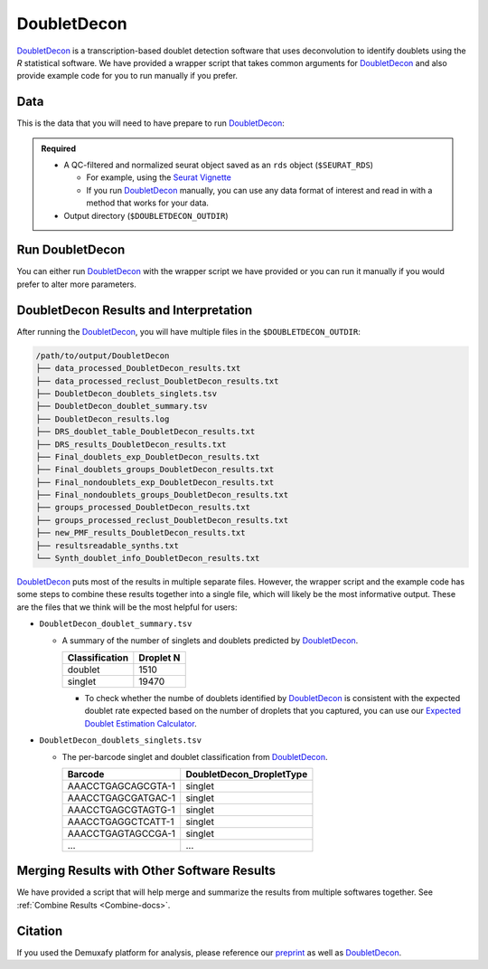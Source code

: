 .. _DoubletDecon-docs:

DoubletDecon
===========================

.. _DoubletDecon: https://github.com/EDePasquale/DoubletDecon
.. _preprint: https://www.biorxiv.org/content/10.1101/2022.03.07.483367v1

DoubletDecon_ is a transcription-based doublet detection software that uses deconvolution to identify doublets using the `R` statistical software.
We have provided a wrapper script that takes common arguments for DoubletDecon_ and also provide example code for you to run manually if you prefer.



Data
----
This is the data that you will need to have prepare to run DoubletDecon_:

.. admonition:: Required
  :class: important

  - A QC-filtered and normalized seurat object saved as an ``rds`` object (``$SEURAT_RDS``)

    - For example, using the `Seurat Vignette <https://satijalab.org/seurat/articles/pbmc3k_tutorial.html>`__

    - If you run DoubletDecon_ manually, you can use any data format of interest and read in with a method that works for your data.

  - Output directory (``$DOUBLETDECON_OUTDIR``)



Run DoubletDecon
----------------
You can either run DoubletDecon_ with the wrapper script we have provided or you can run it manually if you would prefer to alter more parameters.

.. tabs::

  .. tab:: With Wrapper Script

    .. admonition:: Note

      Since it is hard to predict the correct *rhop* to use for each dataset, we typically run a range.
      For example: 0.6, 0.7, 0.8, 0.9, 1, and 1.1.
      Then we select the results that predict the number of doublets closest to the expected doublet number.
      You can estimate that number with our **doublet calculator**
      The *rhop* parameter can be set with ``-r`` or ``--rhop`` in the command below.

    First, let's assign the variables that will be used to execute each step.

    .. admonition:: Example Variable Settings
      :class: grey

      Below is an example of the variables that we can set up to be used in the command below.
      These are files provided as a :ref:`test dataset <TestData>` available in the :ref:`Data Preparation Documentation <DataPrep-docs>`
      Please replace paths with the full path to data on your system.

      .. code-block:: bash

        DOUBLETDECON_OUTDIR=/path/to/output/DoubletDecon
        SEURAT_RDS=/path/to/TestData_Seurat.rds



    .. code-block:: bash

      singularity exec Demuxafy.sif DoubletDecon.R -o $DOUBLETDECON_OUTDIR -s $SEURAT_RDS

    .. admonition:: HELP! It says my file/directory doesn't exist!
      :class: dropdown

      If you receive an error indicating that a file or directory doesn't exist but you are sure that it does, this is likely an issue arising from Singularity.
      This is easy to fix.
      The issue and solution are explained in detail in the :ref:`Notes About Singularity Images <Singularity-docs>`
      
    You can provide many other parameters as well which can be seen from running a help request:

    .. code-block:: bash

      singularity exec image DoubletDecon.R -h

      usage: DoubletDecon.R [-h] -o OUT -s SEURAT_OBJECT [-g NUM_GENES] [-r RHOP]
                            [-p SPECIES] [-n NCORES] [-c REMOVECC] [-m PMF]
                            [-f HEATMAP] [-t CENTROIDS] [-d NUM_DOUBS] [-5 ONLY50]
                            [-u MIN_UNIQ]

      optional arguments:
        -h, --help            show this help message and exit
        -o OUT, --out OUT     The output directory where results will be saved
        -s SEURAT_OBJECT, --seurat_object SEURAT_OBJECT
                              A QC, normalized seurat object with classifications/clusters as Idents() saved as an rds object.
        -g NUM_GENES, --num_genes NUM_GENES
                              Number of genes to use in 'Improved_Seurat_Pre_Process' function.
        -r RHOP, --rhop RHOP  rhop to use in DoubletDecon - the number of SD from the mean to identify upper limit to blacklist
        -p SPECIES, --species SPECIES
                              The species of your sample. Can be scientific species name, KEGG ID, three letter species abbreviation, or NCBI ID.
        -n NCORES, --nCores NCORES
                              The number of unique cores you would like to use to run DoubletDecon. By default, uses one less than available detected.
        -c REMOVECC, --removeCC REMOVECC
                              Whether to remove clusters enriched in cell cycle genes.
        -m PMF, --pmf PMF     Whether to use unique gene expression in doublet determination.
        -f HEATMAP, --heatmap HEATMAP
                              Whether to generate heatmaps.
        -t CENTROIDS, --centroids CENTROIDS
                              Whether to use centroids instead of medoids for doublet detecting.
        -d NUM_DOUBS, --num_doubs NUM_DOUBS
                              The number of doublets to simulate for each cluster pair.
        -5 ONLY50, --only50 ONLY50
                              Whether to only compute doublets as 50:50 ratio. Default is to use other ratios as well.
        -u MIN_UNIQ, --min_uniq MIN_UNIQ
                              Minimum number of unique genes to rescue a cluster identified as doublets.


  .. tab:: Run in R

    First, you will have to start R.
    We have built R and all the required software to run DoubletDecon_ into the singularity image so you can run it directly from the image.

    .. code-block:: bash

      singularity exec Demuxafy.sif R

    That will open R in your terminal.
    Next, you can load all the libraries and run DoubletDecon_.

    .. code-block:: R

      .libPaths("/usr/local/lib/R/site-library") ### This is required so that R uses the libraries loaded in the image and not any local libraries
      library(DoubletDecon)
      library(tidyverse)
      library(Seurat)
      library(ggplot2)
      library(data.table)

      ## Set up variables ##
      out <- "/path/to/doubletdecon/outdir"
      SEURAT_RDSect <- "/path/to/preprocessed/SEURAT_RDSect.rds"




      ## make sure the directory exists ###
      dir.create(out, recursive = TRUE)

      ## Read in Data ##
      seurat <- readRDS(SEURAT_RDSect)

      ## Preprocess ##
      processed <- Improved_Seurat_Pre_Process(seurat, num_genes=50, write_files=FALSE)

      ## Run Doublet Decon ##
      results <- Main_Doublet_Decon(rawDataFile = processed$newExpressionFile, 
        groupsFile = processed$newGroupsFile, 
        filename = "DoubletDecon_results",
        location = paste0(out, "/"),
        fullDataFile = NULL, 
        removeCC = FALSE, 
        species = "hsa", 
        rhop = 0.9,                         ## We recommend testing multiple rhop parameters to find which fits your data the best
        write = TRUE, 
        PMF = TRUE, 
        useFull = FALSE,
        heatmap = FALSE, 
        centroids=FALSE, 
        num_doubs=100, 
        only50=FALSE, 
        min_uniq=4, 
        nCores = 1)




      doublets <- read.table(paste0(out, "/Final_doublets_groups_DoubletDecon_results.txt"))
      doublets$Barcode <- gsub("\\.", "-",rownames(doublets))
      doublets$DoubletDecon_DropletType <- "doublet"
      doublets$V1 <- NULL
      doublets$V2 <- NULL


      singlets <- read.table(paste0(out, "/Final_nondoublets_groups_DoubletDecon_results.txt"))
      singlets$Barcode <- gsub("\\.", "-",rownames(singlets))
      singlets$DoubletDecon_DropletType <- "singlet"
      singlets$V1 <- NULL
      singlets$V2 <- NULL

      doublets_singlets <- rbind(singlets,doublets)

      fwrite(doublets_singlets, paste0(out, "/DoubletDecon_doublets_singlets.tsv"), sep = "\t", append = FALSE)


      ### Make a summary of the number of singlets and doublets
      summary <- as.data.frame(table(doublets_singlets$DoubletDecon_DropletType))
      colnames(summary) <- c("Classification", "Droplet N")
      fwrite(summary, paste0(out,"/DoubletDecon_doublet_summary.tsv"), sep = "\t", append = FALSE)



DoubletDecon Results and Interpretation
----------------------------------------
After running the DoubletDecon_, you will have multiple files in the ``$DOUBLETDECON_OUTDIR``:

.. code-block:: bash

  /path/to/output/DoubletDecon
  ├── data_processed_DoubletDecon_results.txt
  ├── data_processed_reclust_DoubletDecon_results.txt
  ├── DoubletDecon_doublets_singlets.tsv
  ├── DoubletDecon_doublet_summary.tsv
  ├── DoubletDecon_results.log
  ├── DRS_doublet_table_DoubletDecon_results.txt
  ├── DRS_results_DoubletDecon_results.txt
  ├── Final_doublets_exp_DoubletDecon_results.txt
  ├── Final_doublets_groups_DoubletDecon_results.txt
  ├── Final_nondoublets_exp_DoubletDecon_results.txt
  ├── Final_nondoublets_groups_DoubletDecon_results.txt
  ├── groups_processed_DoubletDecon_results.txt
  ├── groups_processed_reclust_DoubletDecon_results.txt
  ├── new_PMF_results_DoubletDecon_results.txt
  ├── resultsreadable_synths.txt
  └── Synth_doublet_info_DoubletDecon_results.txt


DoubletDecon_ puts most of the results in multiple separate files. 
However, the wrapper script and the example code has some steps to combine these results together into a single file, which will likely be the most informative output.
These are the files that we think will be the most helpful for users:

- ``DoubletDecon_doublet_summary.tsv``
  
  - A summary of the number of singlets and doublets predicted by DoubletDecon_.

    +----------------+-----------+
    |Classification  | Droplet N |
    +================+===========+
    |doublet         | 1510      |
    +----------------+-----------+
    |singlet         | 19470     |
    +----------------+-----------+

    - To check whether the numbe of doublets identified by DoubletDecon_ is consistent with the expected doublet rate expected based on the number of droplets that you captured, you can use our `Expected Doublet Estimation Calculator <test.html>`__.

- ``DoubletDecon_doublets_singlets.tsv``

  - The per-barcode singlet and doublet classification from DoubletDecon_.

    +-------------------------+--------------------------+
    | Barcode                 | DoubletDecon_DropletType |
    +=========================+==========================+
    | AAACCTGAGCAGCGTA-1      | singlet                  |
    +-------------------------+--------------------------+
    | AAACCTGAGCGATGAC-1      | singlet                  |
    +-------------------------+--------------------------+
    | AAACCTGAGCGTAGTG-1      | singlet                  |
    +-------------------------+--------------------------+
    | AAACCTGAGGCTCATT-1      | singlet                  |
    +-------------------------+--------------------------+
    | AAACCTGAGTAGCCGA-1      | singlet                  |
    +-------------------------+--------------------------+
    | ...                     | ...                      |
    +-------------------------+--------------------------+


Merging Results with Other Software Results
--------------------------------------------
We have provided a script that will help merge and summarize the results from multiple softwares together.
See :ref:`Combine Results <Combine-docs>`.


Citation
--------
If you used the Demuxafy platform for analysis, please reference our preprint_ as well as `DoubletDecon <https://www.sciencedirect.com/science/article/pii/S2211124719312860>`__.